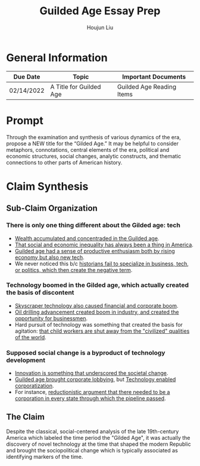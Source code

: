 :PROPERTIES:
:ID:       10A0E075-D179-4A09-8BD6-1B6DAE845090
:END:
#+title: Guilded Age Essay Prep
#+author: Houjun Liu

* General Information
  | Due Date   | Topic                   | Important Documents       |
  |------------+-------------------------+---------------------------|
  | 02/14/2022 | A Title for Guilded Age | Guilded Age Reading Items |

* Prompt
 Through the examination and synthesis of various dynamics of the era, propose a NEW title for the “Gilded Age.”  It may be helpful to consider metaphors, connotations, central elements of the era, political and economic structures, social changes, analytic constructs, and thematic connections to other parts of American history. 

* Claim Synthesis

** Sub-Claim Organization

*** There is only one thing different about the Gilded age: tech
- [[id:06738A87-D193-44F5-B555-ED9BD9A3E59B][Wealth accumulated and concentraded in the Guilded age]].
- [[id:1E62804A-3AFD-4A00-91E6-988736A357D8][That social and economic inequality has always been a thing in America]].
- [[id:73486569-D767-40CA-8F89-8D4EBB8F1437][Guilded age had a sense of productive enthusiasm both by rising economy but also new tech]].
- We never noticed this b/c [[id:C21A781E-8EC5-45BC-BC7F-11DB410D07B8][historians fail to specialize in business, tech, or politics, which then create the negative term]].

*** Technology boomed in the Gilded age, which actually created the basis of discontent
- [[id:DF5B17DD-CBC6-410A-87D8-00A888A6E97A][Skyscraper technology also caused financial and corporate boom]].
- [[id:E798EE2C-3DC0-44EF-AF32-11FBBC952534][Oil drilling advancement created boom in industry, and created the opportunity for businessmen]].
- Hard pursuit of technology was something that created the basis for agitation: [[id:83723888-C66F-40F1-9646-103A1307849F][that child workers are shut away from the "civilized" qualities of the world]].

*** Supposed social change is a byproduct of technology development
- [[id:4904A38C-6195-4C16-B45E-08790ADB9F02][Innovation is something that underscored the societal change]].
- [[id:1E302929-BD39-49E5-8EB8-595D001C677D][Guilded age brought corporate lobbying]], but [[id:C61D9FA4-9D15-4AA2-9F86-5E190C4BD119][Technology enabled corporatization]].
- For instance, [[id:5DB11E2E-3047-4B2A-814C-565436D7DBFE][reductionistic argument that there needed to be a corporation in every state through which the pipeline passed]].

** The Claim
Despite the classical, social-centered analysis of the late 19th-century America which labeled the time period the "Gilded Age", it was actually the discovery of novel technology at the time that shaped the modern Republic and brought the sociopolitical change which is typically associated as identifying markers of the time.


# - technology and how it serves to shape the modern republic

# it was the discovery of novel technology drove---a as corollary---the sociopolitical changes of the time; as such, it would be more appropriate to name the period "Age of Tech-public": where the Republic itself is beginning to be shaped by Technology.
